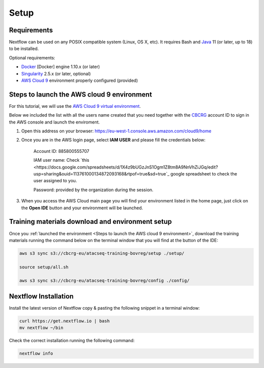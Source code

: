 .. _setup-page:

*******************
Setup
*******************

Requirements
=================

Nextflow can be used on any POSIX compatible system (Linux, OS X, etc).
It requires Bash and `Java <https://www.oracle.com/java/technologies/downloads/>`_
11 (or later, up to 18) to be installed.

Optional requirements:

* `Docker <https://www.docker.com/>`_ [Docker] engine 1.10.x (or later) 
* `Singularity <https://github.com/sylabs/singularity>`_ 2.5.x (or later, optional) 
* `AWS Cloud 9 <https://aws.amazon.com/cloud9/>`_ environment properly configured (provided)

Steps to launch the AWS cloud 9 environment
============================================

For this tutorial, we will use the `AWS Cloud 9 virtual environment <https://aws.amazon.com/en/cloud9/>`_.

Below we included the list with all the users name created that you need together with the `CBCRG <https://www.crg.eu/en/cedric_notredame">`_ account ID to sign in the AWS console and launch the enviroment.

1. Open this address on your browser:  https://eu-west-1.console.aws.amazon.com/cloud9/home
2. Once you are in the AWS login page, select **IAM USER** and please fill the credentials below:

    Account ID: 885800555707

    IAM user name: Check `this <https://docs.google.com/spreadsheets/d/1X4z9bUGzJnS1Ogm1Z8tm8A9NnVhZiJGq/edit?usp=sharing&ouid=113761000134872093168&rtpof=true&sd=true`_ google spreadsheet to check the user assigned to you.

    Password: provided by the organization during the session.

3. When you access the AWS Cloud main page you will find your environment listed in the home page, just click on the **Open IDE** button and your environment will be launched.

Training materials download and environment setup
=================================================

Once you :ref:`launched the environment <Steps to launch the AWS cloud 9 environment>`, download the training materials
running the command below on the terminal window that you will find at the button of the IDE:

.. code-block:: console
    
        aws s3 sync s3://cbcrg-eu/atacseq-training-bovreg/setup ./setup/

        source setup/all.sh

        aws s3 sync s3://cbcrg-eu/atacseq-training-bovreg/config ./config/


.. $ aws s3 sync s3://cbcrg-eu/atacseq-training-bovreg/data ./data/

        $ aws s3 sync s3://cbcrg-eu/atacseq-training-bovreg/config ./config/

.. $ aws s3 sync s3://cbcrg-eu/atacseq-training-bovreg/data.tar.gz .

.. $ tar -xvf data.tar.gz

Nextflow Installation
=====================

Install the latest version of Nextflow copy & pasting the following snippet in a terminal window:

.. code-block:: console

    curl https://get.nextflow.io | bash
    mv nextflow ~/bin

Check the correct installation running the following command:

.. code-block:: console
    
    nextflow info

.. nf-core Installation
.. =====================

.. Install nf-core, a python package with helper tools provided by the nf-core community, using the command below:

.. .. code-block:: console

..     conda create -n py38_test python=3.8 nf-core -c bioconda -c conda-forge -y



.. -[nf-core/atacseq] Pipeline completed successfully-
.. Completed at: 05-Nov-2022 16:14:25
.. Duration    : 27m 12s
.. CPU hours   : 0.6
.. Succeeded   : 176

.. ANAIDR CONFIGURATION THE LA PIPELINE




.. https://eu-west-1.console.aws.amazon.com/cloud9/home

.. s3 bucket atacseq-training-bovreg

